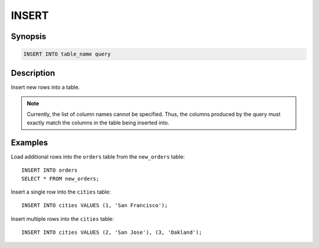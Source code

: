 ======
INSERT
======

Synopsis
--------

.. code-block:: none

    INSERT INTO table_name query

Description
-----------

Insert new rows into a table.

.. note::

    Currently, the list of column names cannot be specified. Thus,
    the columns produced by the query must exactly match the columns
    in the table being inserted into.

Examples
--------

Load additional rows into the ``orders`` table from the ``new_orders`` table::

    INSERT INTO orders
    SELECT * FROM new_orders;

Insert a single row into the ``cities`` table::

    INSERT INTO cities VALUES (1, 'San Francisco');

Insert multiple rows into the ``cities`` table::

    INSERT INTO cities VALUES (2, 'San Jose'), (3, 'Oakland');

